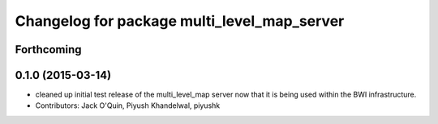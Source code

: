 ^^^^^^^^^^^^^^^^^^^^^^^^^^^^^^^^^^^^^^^^^^^^
Changelog for package multi_level_map_server
^^^^^^^^^^^^^^^^^^^^^^^^^^^^^^^^^^^^^^^^^^^^

Forthcoming
-----------

0.1.0 (2015-03-14)
------------------
* cleaned up initial test release of the multi_level_map server now that it is being used within the BWI infrastructure.
* Contributors: Jack O'Quin, Piyush Khandelwal, piyushk
